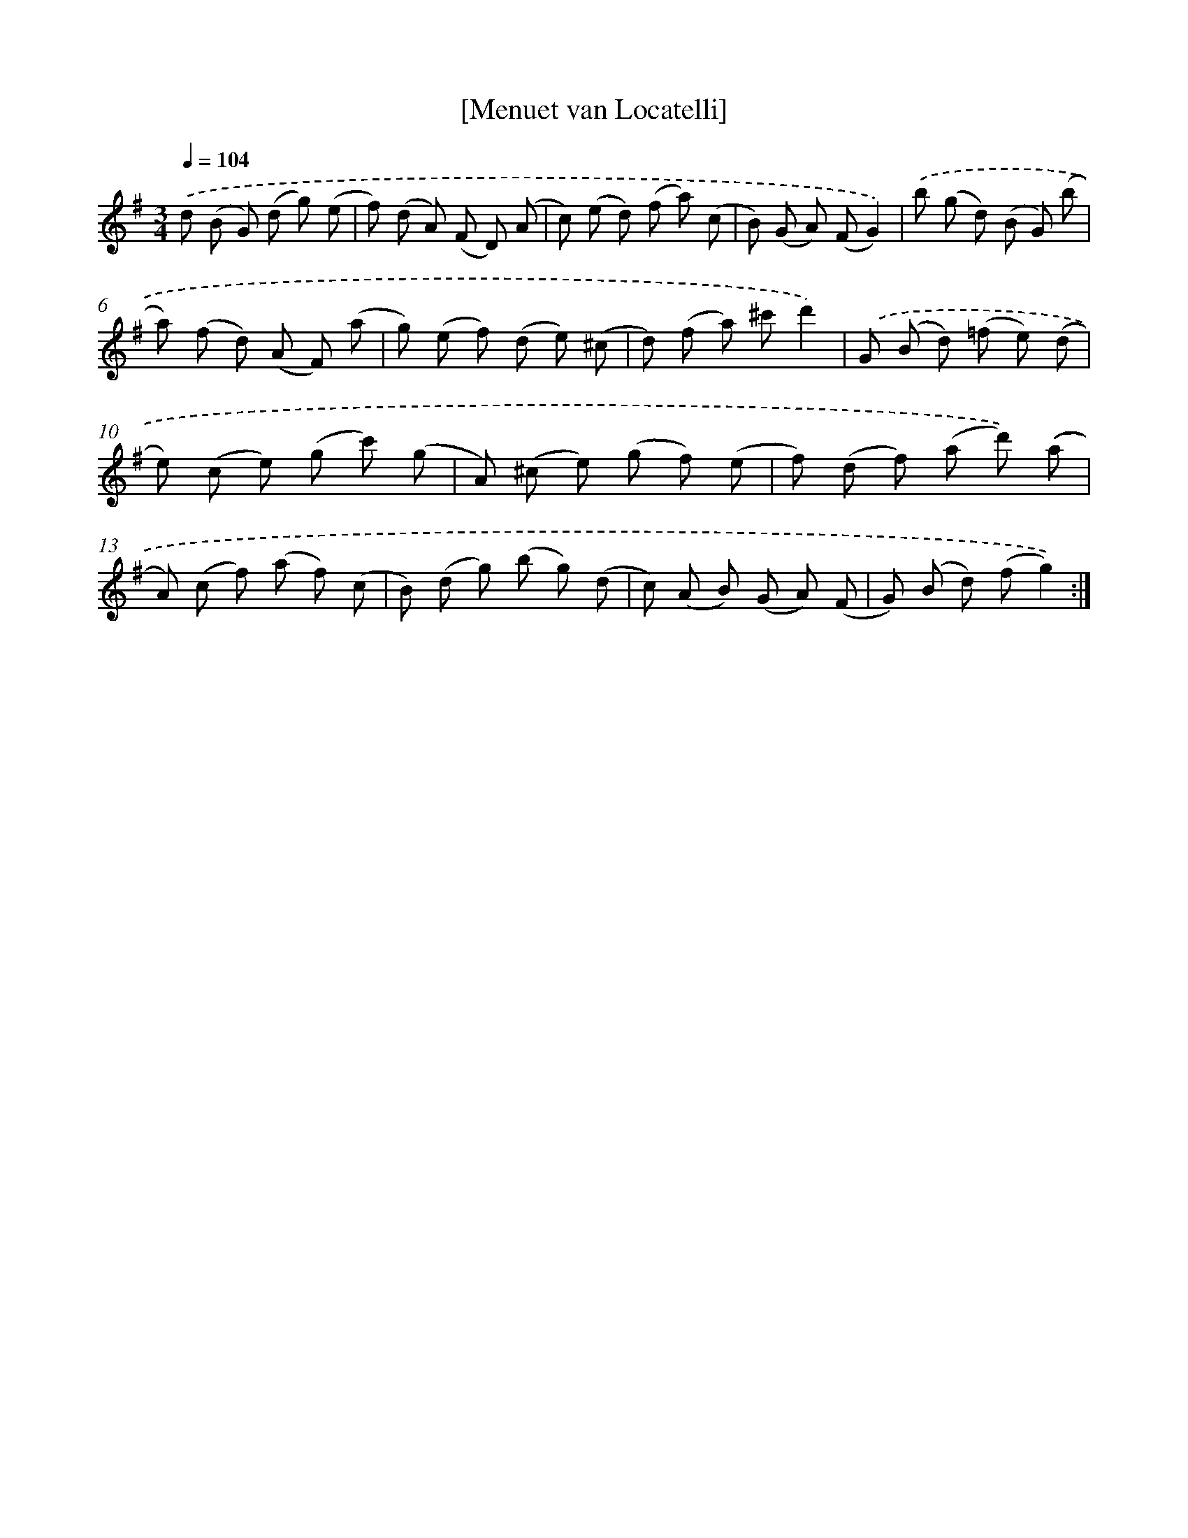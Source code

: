 X: 17544
T: [Menuet van Locatelli]
%%abc-version 2.0
%%abcx-abcm2ps-target-version 5.9.1 (29 Sep 2008)
%%abc-creator hum2abc beta
%%abcx-conversion-date 2018/11/01 14:38:14
%%humdrum-veritas 158944158
%%humdrum-veritas-data 2836417351
%%continueall 1
%%barnumbers 0
L: 1/8
M: 3/4
Q: 1/4=104
K: G clef=treble
.('d (B G) (d g) (e |
f) (d A) (F D) (A |
c) (e d) (f a) (c |
B) (G A) (FG2)) |
.('b (g d) (B G) (b |
a) (f d) (A F) (a |
g) (e f) (d e) (^c |
d) (f a) ^c'd'2) |
.('G (B d) (=f e) (d |
e) (c e) (g c') (g |
A) (^c e) (g f) (e |
f) (d f) (a d')) .('(a |
A) (c f) (a f) (c |
B) (d g) (b g) (d |
c) (A B) (G A) (F |
G) (B d) (fg2)) :|]
